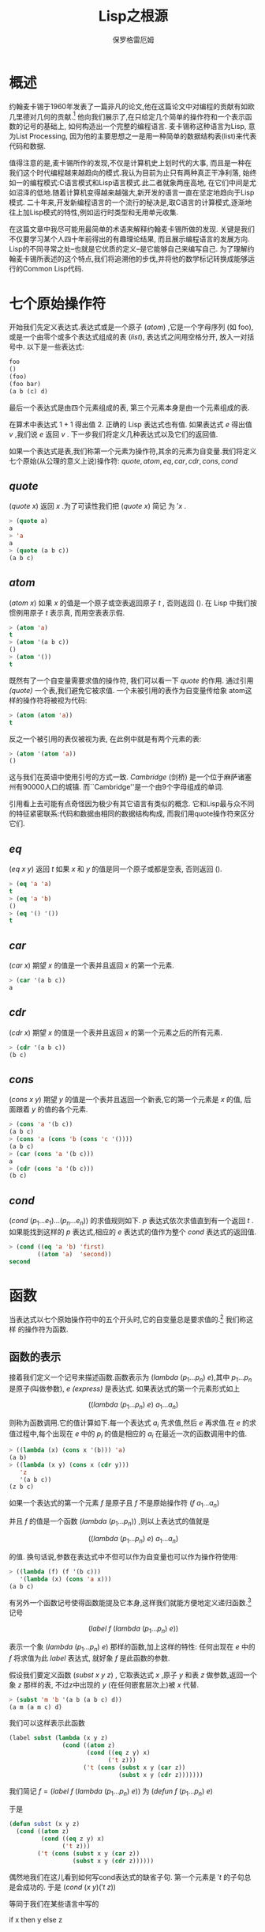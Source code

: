 #+TITLE: Lisp之根源
#+AUTHOR: 保罗格雷厄姆

* 概述
  约翰麦卡锡于1960年发表了一篇非凡的论文,他在这篇论文中对编程的贡献有如欧几里德对几何的贡献.[fn:1] 他向我们展示了,在只给定几个简单的操作符和一个表示函数的记号的基础上, 如何构造出一个完整的编程语言. 麦卡锡称这种语言为Lisp, 意为List Processing, 因为他的主要思想之一是用一种简单的数据结构表(list)来代表代码和数据. 
  
  值得注意的是,麦卡锡所作的发现,不仅是计算机史上划时代的大事, 而且是一种在我们这个时代编程越来越趋向的模式.我认为目前为止只有两种真正干净利落, 始终如一的编程模式:C语言模式和Lisp语言模式.此二者就象两座高地, 在它们中间是尤如沼泽的低地.随着计算机变得越来越强大,新开发的语言一直在坚定地趋向于Lisp模式. 二十年来,开发新编程语言的一个流行的秘决是,取C语言的计算模式,逐渐地往上加Lisp模式的特性,例如运行时类型和无用单元收集. 
  
  在这篇文章中我尽可能用最简单的术语来解释约翰麦卡锡所做的发现. 关键是我们不仅要学习某个人四十年前得出的有趣理论结果, 而且展示编程语言的发展方向. Lisp的不同寻常之处--也就是它优质的定义--是它能够自己来编写自己. 为了理解约翰麦卡锡所表述的这个特点,我们将追溯他的步伐,并将他的数学标记转换成能够运行的Common Lisp代码. 
  
  
* 七个原始操作符 
  开始我们先定义表达式.表达式或是一个原子 $(atom)$ ,它是一个字母序列 (如 foo),或是一个由零个或多个表达式组成的表 $(list)$, 表达式之间用空格分开, 放入一对括号中. 以下是一些表达式: 
  
  #+BEGIN_SRC lisp 
foo
()
(foo)
(foo bar)
(a b (c) d)
  #+END_SRC
  
  最后一个表达式是由四个元素组成的表, 第三个元素本身是由一个元素组成的表. 
  
  在算术中表达式 $1 + 1$ 得出值 $2$. 正确的 Lisp 表达式也有值. 如果表达式 $e$ 得出值 $v$ ,我们说 $e$ 返回 $v$ . 下一步我们将定义几种表达式以及它们的返回值. 
  
  如果一个表达式是表,我们称第一个元素为操作符,其余的元素为自变量.我们将定义七个原始(从公理的意义上说)操作符:  $quote,atom,eq,car,cdr,cons,cond$  
  
** $quote$ 
   $(quote\ x)$ 返回 $x$ .为了可读性我们把 $(quote\ x)$ 简记 为 $'x$ . 
   
   #+BEGIN_SRC lisp 
> (quote a)
a
> 'a
a
> (quote (a b c))
(a b c)
   #+END_SRC
   
** $atom$
   $(atom\ x)$ 如果 $x$ 的值是一个原子或空表返回原子 $t$ , 否则返回 $()$. 在 Lisp 中我们按惯例用原子 $t$ 表示真, 而用空表表示假. 
   #+BEGIN_SRC lisp 
> (atom 'a)
t
> (atom '(a b c))
()
> (atom '())
t
   #+END_SRC
   
   既然有了一个自变量需要求值的操作符, 我们可以看一下 $quote$ 的作用. 通过引用 /(quote)/ 一个表,我们避免它被求值. 一个未被引用的表作为自变量传给象 atom这样的操作符将被视为代码: 
   
   #+BEGIN_SRC lisp 
> (atom (atom 'a))
t
   #+END_SRC
   
   反之一个被引用的表仅被视为表, 在此例中就是有两个元素的表: 
   
   #+BEGIN_SRC lisp 
> (atom '(atom 'a))
()
   #+END_SRC
   
   这与我们在英语中使用引号的方式一致. /Cambridge/ (剑桥) 是一个位于麻萨诸塞州有90000人口的城镇. 而``Cambridge''是一个由9个字母组成的单词. 
   
   引用看上去可能有点奇怪因为极少有其它语言有类似的概念. 它和Lisp最与众不同的特征紧密联系:代码和数据由相同的数据结构构成, 而我们用quote操作符来区分它们. 
   
** $eq$ 
   $(eq\ x\ y)$ 返回 $t$ 如果 $x$ 和 $y$ 的值是同一个原子或都是空表, 否则返回 $()$. 
#+BEGIN_SRC lisp 
> (eq 'a 'a)
t
> (eq 'a 'b)
()
> (eq '() '())
t
#+END_SRC
** $car$
   $(car\ x)$ 期望 $x$ 的值是一个表并且返回 $x$ 的第一个元素. 
#+BEGIN_SRC lisp 
> (car '(a b c))
a
#+END_SRC
** $cdr$ 
   $(cdr\ x)$ 期望 $x$ 的值是一个表并且返回 $x$ 的第一个元素之后的所有元素. 
#+BEGIN_SRC lisp 
> (cdr '(a b c))
(b c)
#+END_SRC
** $cons$ 
   $(cons\ x\ y)$ 期望 $y$ 的值是一个表并且返回一个新表,它的第一个元素是 $x$ 的值, 后面跟着 $y$ 的值的各个元素. 
#+BEGIN_SRC lisp 
> (cons 'a '(b c))
(a b c)
> (cons 'a (cons 'b (cons 'c '())))
(a b c)
> (car (cons 'a '(b c)))
a
> (cdr (cons 'a '(b c)))
(b c)
#+END_SRC
** $cond$
   $(cond\ (p_{1} ... e_{1}) ... (p_{n} ... e_{n}))$ 的求值规则如下.  $p$ 表达式依次求值直到有一个返回 $t$ . 如果能找到这样的 $p$ 表达式,相应的 $e$ 表达式的值作为整个 $cond$ 表达式的返回值. 
#+BEGIN_SRC lisp 
> (cond ((eq 'a 'b) 'first)
        ((atom 'a)  'second))
second
#+END_SRC
* 函数
  当表达式以七个原始操作符中的五个开头时,它的自变量总是要求值的.[fn:2] 我们称这样 的操作符为函数. 

  
** 函数的表示 
   接着我们定义一个记号来描述函数.函数表示为 $(lambda\ (p_{1} ... p_{n})\ e)$,其中  $p_{1} ... p_{n}$  是原子(叫做参数), $e$ /(express)/ 是表达式. 如果表达式的第一个元素形式如上 

   $$((lambda\ (p_{1} ... p_{n})\ e)\ a_{1} ... a_{n})$$ 

  则称为函数调用.它的值计算如下.每一个表达式 $a_{i}$ 先求值,然后  $e$  再求值.在  $e$  的求值过程中,每个出现在  $e$  中的 $p_{i}$ 的值是相应的 $a_{i}$ 在最近一次的函数调用中的值. 

#+BEGIN_SRC lisp
> ((lambda (x) (cons x '(b))) 'a)
(a b)
> ((lambda (x y) (cons x (cdr y)))
   'z
   '(a b c))
(z b c)
#+END_SRC
  如果一个表达式的第一个元素 $f$ 是原子且 $f$ 不是原始操作符 $(f\ a_{1} ... a_{n})$

  并且 $f$ 的值是一个函数 $(lambda\ (p_{1} ... p_{n}))$ ,则以上表达式的值就是 

  $$((lambda\ (p_{1} ... p_{n})\ e)\ a_{1} ... a_{n})$$ 

  的值. 换句话说,参数在表达式中不但可以作为自变量也可以作为操作符使用: 

#+BEGIN_SRC lisp
> ((lambda (f) (f '(b c)))
   '(lambda (x) (cons 'a x)))
(a b c)
#+END_SRC
有另外一个函数记号使得函数能提及它本身,这样我们就能方便地定义递归函数.[fn:3] 记号 

$$(label\ f\ (lambda\ ( p_1 ... p_n )\ e))$$

表示一个象 $(lambda\ (p_{1} ... p_{n})\ e)$ 那样的函数,加上这样的特性: 任何出现在 $e$ 中的 $f$ 将求值为此 $label$ 表达式, 就好象 $f$ 是此函数的参数. 

假设我们要定义函数 $(subst\ x\ y\ z)$ , 它取表达式 $x$ ,原子 $y$ 和表 $z$ 做参数,返回一个象 $z$ 那样的表, 不过z中出现的 $y$ (在任何嵌套层次上)被 $x$ 代替. 
#+BEGIN_SRC lisp
> (subst 'm 'b '(a b (a b c) d))
(a m (a m c) d)
#+END_SRC

我们可以这样表示此函数 
#+BEGIN_SRC lisp
(label subst (lambda (x y z)
               (cond ((atom z)
                      (cond ((eq z y) x)
                            ('t z)))
                     ('t (cons (subst x y (car z))
                               (subst x y (cdr z)))))))
#+END_SRC
 我们简记 $f=(label\ f\ (lambda\ (p_{1} ... p_{n})\ e))$ 为  $(defun\ f\ (p_{1} ... p_{n})\ e)$ 

于是 
#+BEGIN_SRC lisp
(defun subst (x y z)
  (cond ((atom z)
         (cond ((eq z y) x)
               ('t z)))
        ('t (cons (subst x y (car z))
                  (subst x y (cdr z))))))
#+END_SRC
偶然地我们在这儿看到如何写cond表达式的缺省子句. 第一个元素是 $'t$ 的子句总是会成功的. 于是 
$(cond\ (x\ y) ('t\ z))$

等同于我们在某些语言中写的 

if x then y else z 


* 一些函数 
既然我们有了表示函数的方法,我们根据七个原始操作符来定义一些新的函数. 为了方便我们引进一些常见模式的简记法. 我们用 $cxr$ ,其中 $x$ 是 $a$ 或 $d$ 的序列,来简记相应的 $car$ 和 $cdr$ 的组合. 比如 $(cadr\ e)$ 是 $(car\ (cdr\ e))$ 的简记,它返回 $e$ 的第二个元素. 
#+BEGIN_SRC lisp
> (cadr '((a b) (c d) e))
(c d)
> (caddr '((a b) (c d) e))
e
> (cdar '((a b) (c d) e))
(b)
#+END_SRC
我们还用 $(list\ e_{1} ... e_{n})$ 表示 $(cons\ e_{1}\  ...\ (cons\  e_{n}\ '()))$ . 
#+BEGIN_SRC lisp
> (cons 'a (cons 'b (cons 'c '())))
(a b c)
> (list 'a 'b 'c)
(a b c)
#+END_SRC
现在我们定义一些新函数. 我在函数名后面加了点,以区别函数和定义它们的原始函数,也避免与现存的 /common Lisp/ 的函数冲突. 


$(null.\ x)$ 测试它的自变量是否是空表. 
#+BEGIN_SRC lisp
(defun null. (x)
  (eq x '()))

> (null. 'a)
()
> (null. '())
t
#+END_SRC

$(and.\ x\ y)$ 返回t如果它的两个自变量都是 $t$ , 否则返回 $()$ . 
#+BEGIN_SRC lisp
(defun and. (x y)
  (cond (x (cond (y 't) ('t '())))
        ('t '())))

> (and. (atom 'a) (eq 'a 'a))
t
> (and. (atom 'a) (eq 'a 'b))
()
#+END_SRC

$(not.\ x)$ 返回 $t$ 如果它的自变量返回 $()$ , 返回 $()$ 如果它的自变量返回 $t$ . 
#+BEGIN_SRC lisp
(defun not. (x)
  (cond (x '())
        ('t 't)))

> (not. (eq 'a 'a))
()
> (not. (eq 'a 'b))
t
#+END_SRC

$(append.\ x\ y)$ 取两个表并返回它们的连结. 
#+BEGIN_SRC lisp
(defun append. (x y)
   (cond ((null. x) y)
         ('t (cons (car x) (append. (cdr x) y)))))

> (append. '(a b) '(c d))
(a b c d)
> (append. '() '(c d))
(c d)
#+END_SRC

$(pair.\ x\ y)$ 取两个相同长度的表,返回一个由双元素表构成的表,双元素表是相应位置的 $x,y$ 的元素对. 
#+BEGIN_SRC lisp
(defun pair. (x y)
  (cond ((and. (null. x) (null. y)) '())
        ((and. (not. (atom x)) (not. (atom y)))
         (cons (list (car x) (car y))
               (pair. (cdr) (cdr y))))))

> (pair. '(x y z) '(a b c))
((x a) (y b) (z c))
#+END_SRC

$(assoc.\ x\ y)$ 取原子 $x$ 和形如 $pair$ .函数所返回的表 $y$ ,返回 $y$ 中第一个符合如下条件的表的第二个元素:它的第一个元素是 $x$ . 
#+BEGIN_SRC lisp
(defun assoc. (x y)
  (cond ((eq (caar y) x) (cadar y))
        ('t (assoc. x (cdr y)))))

> (assoc. 'x '((x a) (y b)))
a
> (assoc. 'x '((x new) (x a) (y b)))
new
#+END_SRC

* 一个惊喜 
  因此我们能够定义函数来连接表,替换表达式等等.也许算是一个优美的表示法, 那下一步呢? 

  现在惊喜来了. 我们可以写一个函数作为我们语言的解释器:此函数取任意 /Lisp/ 表达式作自变量并返回它的值. 

  如下所示: 

#+BEGIN_SRC lisp 
(defun eval. (e a)
  (cond 
    ((atom e) (assoc. e a))
    ((atom (car e))
     (cond 
       ((eq (car e) 'quote) (cadr e))
       ((eq (car e) 'atom)  (atom   (eval. (cadr e) a)))
       ((eq (car e) 'eq)    (eq     (eval. (cadr e) a)
                                    (eval. (caddr e) a)))
       ((eq (car e) 'car)   (car    (eval. (cadr e) a)))
       ((eq (car e) 'cdr)   (cdr    (eval. (cadr e) a)))
       ((eq (car e) 'cons)  (cons   (eval. (cadr e) a)
                                    (eval. (caddr e) a)))
       ((eq (car e) 'cond)  (evcon. (cdr e) a))
       ('t (eval. (cons (assoc. (car e) a)
                        (cdr e))
                  a))))
    ((eq (caar e) 'label)
     (eval. (cons (caddar e) (cdr e))
            (cons (list (cadar e) (car e)) a)))
    ((eq (caar e) 'lambda)
     (eval. (caddar e)
            (append. (pair. (cadar e) (evlis. (cdr  e) a))
                     a)))))

(defun evcon. (c a)
  (cond ((eval. (caar c) a)
         (eval. (cadar c) a))
        ('t (evcon. (cdr c) a))))

(defun evlis. (m a)
  (cond ((null. m) '())
        ('t (cons (eval.  (car m) a)
                  (evlis. (cdr m) a)))))
#+END_SRC

  $eval$ . 的定义比我们以前看到的都要长. 让我们考虑它的每一部分是如何工作的. 

  $eval$ . 有两个自变量: $e$ 是要求值的表达式, $a$ 是由一些赋给原子的值构成的表,这些值有点象函数调用中的参数. 这个形如 $pair$ . 的返回值的表叫做环境. 正是为了构造和搜索这种表我们才写了 $pair.$ 和 $assoc.$ . 

  $eval$ . 的骨架是一个有四个子句的 $cond$ 表达式. 如何对表达式求值取决于它的类型. 第一个子句处理原子. 如果e是原子, 我们在环境中寻找它的值: 

#+BEGIN_SRC lisp 
> (eval. 'x '((x a) (y b)))
a
#+END_SRC
第二个子句是另一个 $cond$ , 它处理形如 $(a ...)$ 的表达式, 其中 $a$ 是原子. 这包括所有的原始操作符, 每个对应一条子句. 

#+BEGIN_SRC lisp 
> (eval. '(eq 'a 'a) '())
t
> (eval. '(cons x '(b c))
         '((x a) (y b)))
(a b c)
#+END_SRC
这几个子句(除了quote) 都调用 $eval$ . 来寻找自变量的值. 
最后两个子句更复杂些. 为了求 $cond$ 表达式的值我们调用了一个叫 $evcon$ . 的辅助函数. 它递归地对 $cond$ 子句进行求值,寻找第一个元素返回 $t$ 的子句. 如果找到了这样的子句, 它返回此子句的第二个元素. 

#+BEGIN_SRC lisp 
> (eval. '(cond ((atom x) 'atom)
                ('t 'list))
         '((x '(a b))))
list
#+END_SRC
第二个子句的最后部分处理函数调用. 它把原子替换为它的值(应该是 $lambda$ 或 $label$ 表达式)然后对所得结果表达式求值. 于是 

#+BEGIN_SRC lisp 
(eval. '(f '(b c))
       '((f (lambda (x) (cons 'a x)))))
#+END_SRC
变为 
#+BEGIN_SRC lisp
(eval. '((lambda (x) (cons 'a x)) '(b c))
       '((f (lambda (x) (cons 'a x)))))
#+END_SRC
它返回(a b c). 

 $eval$ . 的最后 $cond$ 两个子句处理第一个元素是 $lambda$ 或 $label$ 的函数调用.为了对 $label$ 表达式求值, 先把函数名和函数本身压入环境, 然后调用 $eval$ . 对一个内部有 $lambda$ 的表达式求值. 即: 

#+BEGIN_SRC lisp 
(eval. '((label firstatom (lambda (x)
                            (cond ((atom x) x)
                                  ('t (firstatom (car x))))))
         y)
       '((y ((a b) (c d)))))
#+END_SRC
变为 
#+BEGIN_SRC lisp 
(eval. '((lambda (x)
           (cond ((atom x) x)
                 ('t (firstatom (car x)))))
         y)
        '((firstatom
           (label firstatom (lambda (x)
                            (cond ((atom x) x)
                                  ('t (firstatom (car x)))))))
          (y ((a b) (c d)))))
#+END_SRC
最终返回 $a$ .

最后,对形如 $((lambda (p_{1} ... p_{n}  ) e)  a_{1} ... a_{n})$ 的表达式求值,先调用 $evlis$ . 来求得自变量 $(a_{1} ... a_{n})$ 对应的值 $(v_{1} ... v_{n})$ ,把  $(p_{1}\  v_{1}) ... (p_{n}\  v_{n})$ 添加到环境里, 然后对 $e$ 求值. 于是 

#+BEGIN_SRC lisp 
(eval. '((lambda (x y) (cons x (cdr y)))
         'a
         '(b c d))
       '())
#+END_SRC
变为 
#+BEGIN_SRC lisp 
(eval. '(cons x (cdr y))
       '((x a) (y (b c d))))
#+END_SRC
最终返回 $(a c d)$ . 

* 后果 
  既然理解了 $eval$ 是如何工作的, 让我们回过头考虑一下这意味着什么. 我们在这儿得到了一个非常优美的计算模型. 仅用 $quote,atom,eq,car,cdr,cons,和cond$ , 我们定义了函数 $eval$ . ,它事实上实现了我们的语言,用它可以定义任何我们想要的额外的函数. 
  
  当然早已有了各种计算模型--最著名的是图灵机. 但是图灵机程序难以读懂. 如果你要一种描述算法的语言, 你可能需要更抽象的, 而这就是约翰麦卡锡定义 /Lisp/ 的目标之一. 

  约翰麦卡锡于 1960 年定义的语言还缺不少东西. 它没有副作用, 没有连续执行 (它得和副作用在一起才有用), 没有实际可用的数,[fn:4] 没有动态可视域. 但这些限制可以令人惊讶地用极少的额外代码来补救. Steele和Sussman在一篇叫做``解释器的艺术''的著名论文中描述了如何做到这点.[fn:5] 

  如果你理解了约翰麦卡锡的 $eval$ , 那你就不仅仅是理解了程序语言历史中的一个阶段. 这些思想至今仍是 /Lisp/ 的语义核心. 所以从某种意义上, 学习约翰麦卡锡的原著向我们展示了 /Lisp/ 究竟是什么. 与其说 /Lisp/ 是麦卡锡的设计,不如说是他的发现. 它不是生来就是一门用于人工智能, 快速原型开发或同等层次任务的语言. 它是你试图公理化计算的结果(之一). 

  随着时间的推移, 中级语言, 即被中间层程序员使用的语言, 正一致地向 /Lisp/ 靠近. 因此通过理解 $eval$ 你正在明白将来的主流计算模式会是什么样. 

  
* 注释 
  把约翰麦卡锡的记号翻译为代码的过程中我尽可能地少做改动. 我有过让代码更容易阅读的念头, 但是我还是想保持原汁原味. 
  
  在约翰麦卡锡的论文中,假用 $f$ 来表示, 而不是空表. 我用空表表示假以使例子能在 /Common Lisp/ 中运行. (fixme) 

  我略过了构造 dotted pairs, 因为你不需要它来理解 $eval$ . 我也没有提 $apply$ , 虽然是 $apply$ (它的早期形式, 主要作用是引用自变量), 被约翰麦卡锡在1960年称为普遍函数, $eval$ 只是不过是被 $apply$ 调用的子程序来完成所有的工作. 

  我定义了 $list$ 和 $cxr$ 等作为简记法因为麦卡锡就是这么做的. 实际上 $cxr$ 等可以被定义为普通的函数. $List$ 也可以这样, 如果我们修改 $eval$ , 这很容易做到, 让函数可以接受任意数目的自变量. 

  麦卡锡的论文中只有五个原始操作符. 他使用了 $cond$ 和 $quote$ ,但可能把它们作为他的元语言的一部分. 同样他也没有定义逻辑操作符 $and$ 和 $not$ , 这不是个问题, 因为它们可以被定义成合适的函数. 

  在 $eval.$ 的定义中我们调用了其它函数如 $pair.$ 和 $assoc.$ ,但任何我们用原始操作符定义的函数调用都可以用 $eval.$ 来代替. 即
#+BEGIN_SRC lisp   
  (assoc. (car e) a)
#+END_SRC
能写成 
#+BEGIN_SRC lisp 
(eval. '((label assoc.
                (lambda (x y)
                  (cond ((eq (caar y) x) (cadar y))
                        ('t (assoc. x (cdr y))))))
         (car e)
         a)
        (cons (list 'e e) (cons (list 'a a) a)))
#+END_SRC
麦卡锡的 $eval$ 有一个错误. 第16行是(相当于) $(evlis.\ (cdr\ e)\ a)$ 而不是 $(cdr\ e)$ , 这使得自变量在一个有名函数的调用中被求值两次. 这显示当论文发表的时候, $eval$ 的这种描述还没有用IBM 704机器语言实现. 它还证明了如果不去运行程序, 要保证不管多短的程序的正确性是多么困难. 

我还在麦卡锡的论文中碰到一个问题. 在定义了 $eval$ 之后, 他继续给出了一些更高级的函数--接受其它函数作为自变量的函数. 他定义了 $maplist$ .

#+BEGIN_SRC lisp
(label maplist
       (lambda (x f)
         (cond ((null x) '())
               ('t (cons (f x) (maplist (cdr x) f))))))
#+END_SRC

然后用它写了一个做微分的简单函数 $diff$ . 但是 $diff$ 传给 $maplist$ 一个用 $x$ 做参数的函数, 对它的引用被 $maplist$ 中的参数 $x$ 所捕获.[fn:6] 
这是关于动态可视域危险性的雄辩证据, 即使是最早的更高级函数的例子也因为它而出错. 可能麦卡锡在1960年还没有充分意识到动态可视域的含义. 动态可视域令人惊异地在 /Lisp/ 实现中存在了相当长的时间--直到Sussman和Steele于 1975年开发了 /Scheme/ . 词法可视域没使 $eval$ 的定义复杂多少, 却使编译器更难写了. 


About this document ... 
Lisp之根源
This document was generated using the LaTeX2HTML translator Version 2K.1beta (1.48) 

Copyright © 1993, 1994, 1995, 1996, Nikos Drakos, Computer Based Learning Unit, University of Leeds. 
Copyright © 1997, 1998, 1999, Ross Moore, Mathematics Department, Macquarie University, Sydney. 

The command line arguments were: 
latex2html -split=0 roots_of_lisp.tex 

The translation was initiated by Dai Yuwen on 2003-10-24 


[fn:1] ... 欧几里德对几何的贡献

"Recursive Functions of Symbolic Expressions and Their Computation by Machine, Part1." Communication of the ACM 3:4, April 1960, pp. 184-195. 

[fn:2] ... 当表达式以七个原始操作符中的五个开头时,它的自变量总是要求值的
 
以另外两个操作符quote和cond开头的表达式以不同的方式求值. 当 quote 表达式求值时, 它的自变量不被求值,而是作为整个表达式的值返回. 在 一个正确的cond表达式中, 只有L形路径上的子表达式会被求值. 

[fn:3] ... 数

逻辑上我们不需要为了这定义一个新的记号. 在现有的记号中用 一个叫做Y组合器的函数上的函数, 我们可以定义递归函数. 可能麦卡锡在写 这篇论文的时候还不知道Y组合器; 无论如何, label可读性更强. 

[fn:4] ... 没有实际可用的数

在麦卡锡的1960 年的Lisp中, 做算术是可能的, 比如用一个有n个原子的表表示数n. 

[fn:5] ... 的艺术''的著名论文中描述了如何做到这点

Guy Lewis Steele, Jr. and Gerald Jay Sussman, ``The Art of the Interpreter, or the Modularity Complex(Parts Zero,One,and Two),'' MIT AL Lab Memo 453, May 1978. 

[fn:6] ... 对它的引用被maplist中的参数x所捕获

当代的Lisp程序员在这儿会用mapcar代替maplist. 这个例子解开了一个谜团: maplist为什 么会在Common Lisp中. 它是最早的映射函数, mapcar是后来增加的. 



